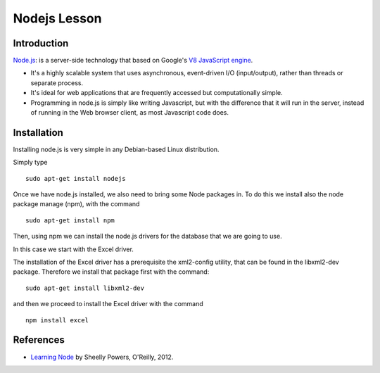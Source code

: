 Nodejs Lesson
=============

Introduction
------------

`Node.js`_: is a server-side technology that based on Google's `V8 JavaScript engine`_.

* It's a highly scalable system that uses asynchronous, event-driven I/O (input/output), rather than threads or separate process.

* It's ideal for web applications that are frequently accessed but computationally simple.

* Programming in node.js is simply like writing Javascript, but with the difference that it will run in the server, instead of running in the Web browser client, as most Javascript code does.


Installation
------------

Installing node.js is very simple in any Debian-based Linux distribution.

Simply type

::

      sudo apt-get install nodejs


Once we have node.js installed, we also need to bring some Node packages in. To do this we install also the node package manage (npm), with the command

::

      sudo apt-get install npm

Then, using npm we can install the node.js drivers for the database that we are going to use.

In this case we start with the Excel driver.

The installation of the Excel driver has a prerequisite the xml2-config
utility, that can be found in the libxml2-dev package. Therefore we install
that package first with the command:

::

     sudo apt-get install libxml2-dev

and then we proceed to install the Excel driver with the command

::

      npm install excel



References
----------

* `Learning Node`_ by Sheelly Powers, O'Reilly, 2012.

.. _Node.js: http://nodejs.org/
.. _V8 Javascript engine: http://en.wikipedia.org/wiki/V8_%28JavaScript_engine%29
.. _Learning Node: http://shop.oreilly.com/product/0636920024606.do
